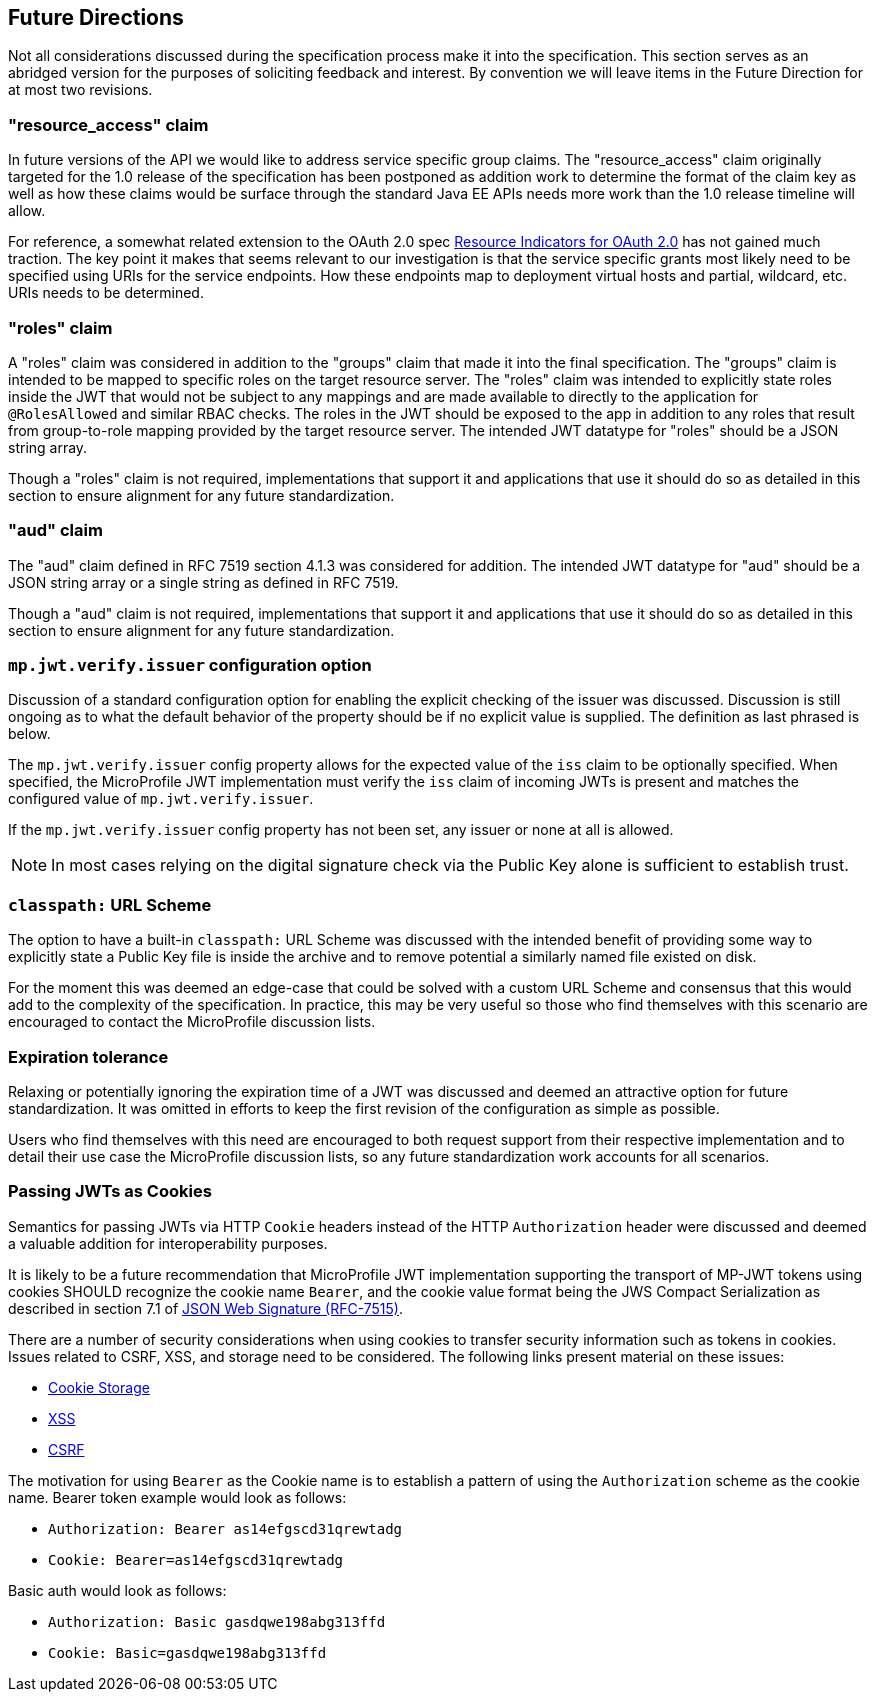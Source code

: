 //
// Copyright (c) 2016-2017 Eclipse Microprofile Contributors:
// Red Hat
//
// Licensed under the Apache License, Version 2.0 (the "License");
// you may not use this file except in compliance with the License.
// You may obtain a copy of the License at
//
//     http://www.apache.org/licenses/LICENSE-2.0
//
// Unless required by applicable law or agreed to in writing, software
// distributed under the License is distributed on an "AS IS" BASIS,
// WITHOUT WARRANTIES OR CONDITIONS OF ANY KIND, either express or implied.
// See the License for the specific language governing permissions and
// limitations under the License.
//

[[resource_access]]
## Future Directions

Not all considerations discussed during the specification process make it into the
specification.  This section serves as an abridged version for the purposes of soliciting
feedback and interest.  By convention we will leave items in the Future Direction for
at most two revisions.

### "resource_access" claim

In future versions of the API we would like to address service specific group claims. The "resource_access"
claim originally targeted for the 1.0 release of the specification has been postponed as addition work to determine
the format of the claim key as well as how these claims would be surface through the standard Java EE APIs needs
more work than the 1.0 release timeline will allow.

For reference, a somewhat related extension to the OAuth 2.0 spec
https://tools.ietf.org/html/draft-campbell-oauth-resource-indicators-02[Resource Indicators for OAuth 2.0]
has not gained much traction. The key point it makes that seems relevant to our investigation is that the service
specific grants most likely need to be specified using URIs for the service endpoints. How these endpoints map to
deployment virtual hosts and partial, wildcard, etc. URIs needs to be determined.

### "roles" claim

A "roles" claim was considered in addition to the "groups" claim that made it into the final
specification.  The "groups" claim is intended to be mapped to specific roles on the target resource server.  The "roles"
claim was intended to explicitly state roles inside the JWT that would not be subject to any mappings and are made
available to directly to the application for `@RolesAllowed` and similar RBAC checks.  The roles in the JWT should
be exposed to the app in addition to any roles that result from group-to-role mapping provided by the target resource server.
The intended JWT datatype for "roles" should be a JSON string array.

Though a "roles" claim is not required, implementations that support it and applications that use it should do so as
detailed in this section to ensure alignment for any future standardization.

### "aud" claim

The "aud" claim defined in RFC 7519 section 4.1.3 was considered for addition.  The intended JWT datatype for
"aud" should be a JSON string array or a single string as defined in RFC 7519.

Though a "aud" claim is not required, implementations that support it and applications that use it should do so as
detailed in this section to ensure alignment for any future standardization.

### `mp.jwt.verify.issuer` configuration option

Discussion of a standard configuration option for enabling the explicit checking of the
issuer was discussed.  Discussion is still ongoing as to what the default behavior of
the property should be if no explicit value is supplied.  The definition as last phrased
is below.

The `mp.jwt.verify.issuer` config property allows for the expected value of the `iss`
claim to be optionally specified.  When specified, the MicroProfile JWT implementation
must verify the `iss` claim of incoming JWTs is present and matches the configured value
of `mp.jwt.verify.issuer`.

If the `mp.jwt.verify.issuer` config property has not been set, any issuer or none at all
is allowed.

NOTE: In most cases relying on the digital signature check via the Public Key alone is
sufficient to establish trust.

### `classpath:` URL Scheme

The option to have a built-in `classpath:` URL Scheme was discussed with the intended
benefit of providing some way to explicitly state a Public Key file is inside the archive
and to remove potential a similarly named file existed on disk.

For the moment this was deemed an edge-case that could be solved with a custom URL Scheme
and consensus that this would add to the complexity of the specification.  In practice,
this may be very useful so those who find themselves with this scenario are encouraged
to contact the MicroProfile discussion lists.

### Expiration tolerance

Relaxing or potentially ignoring the expiration time of a JWT was discussed and deemed
an attractive option for future standardization.  It was omitted in efforts to keep the
first revision of the configuration as simple as possible.

Users who find themselves with this need are encouraged to both request support from their
respective implementation and to detail their use case the MicroProfile discussion lists,
so any future standardization work accounts for all scenarios.

### Passing JWTs as Cookies

Semantics for passing JWTs via HTTP `Cookie` headers instead of the HTTP `Authorization` header
were discussed and deemed a valuable addition for interoperability purposes.

It is likely to be a future recommendation that MicroProfile JWT implementation supporting the
transport of MP-JWT tokens using cookies SHOULD recognize the cookie name `Bearer`, and the cookie value format being the JWS Compact Serialization as described in section 7.1 of https://www.rfc-editor.org/rfc/rfc7515.txt[JSON Web Signature (RFC-7515)].

There are a number of security considerations when using cookies to transfer security information such as tokens in
cookies. Issues related to CSRF, XSS, and storage need to be considered. The following links present material on these issues:

* https://stormpath.com/blog/where-to-store-your-jwts-cookies-vs-html5-web-storage[Cookie Storage]
* https://www.owasp.org/index.php/Cross-site_Scripting_(XSS)[XSS]
* https://www.owasp.org/index.php/Cross-Site_Request_Forgery_(CSRF)[CSRF]

The motivation for using `Bearer` as the Cookie name is to establish a pattern of using the `Authorization`
scheme as the cookie name.  Bearer token example would look as follows:

 - `Authorization: Bearer as14efgscd31qrewtadg`
 - `Cookie: Bearer=as14efgscd31qrewtadg`

Basic auth would look as follows:

 - `Authorization: Basic gasdqwe198abg313ffd`
 - `Cookie: Basic=gasdqwe198abg313ffd`

